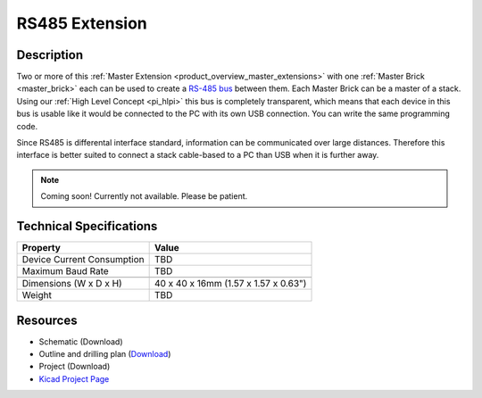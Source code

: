 .. _rs485_extension:

RS485 Extension
===============

.. raw:: html

        {% from "macros.html" import tfdocstart, tfdocimg, tfdocend %}
        {{ tfdocstart() }}
        {{ tfdocimg("Bricklets/test.jpg", "test_k.jpg", "Bricklets/test.jpg", "Title #0") }}
        {{ tfdocimg("Bricklets/test.jpg", "test_k.jpg", "Bricklets/test.jpg", "Title #1") }}
        {{ tfdocend() }}


Description
-----------

Two or more of this 
:ref:`Master Extension <product_overview_master_extensions>` with one
:ref:`Master Brick <master_brick>` each
can be used to create a `RS-485 bus <http://en.wikipedia.org/wiki/RS-485>`_
between them. 
Each Master Brick can be a master of a stack. Using our
:ref:`High Level Concept <pi_hlpi>` this bus
is completely transparent, which means that each device in this bus
is usable like it would be connected to the PC with its own USB connection.
You can write the same programming code.

Since RS485 is differental interface standard, information can be communicated
over large distances. Therefore this interface is better suited to connect a
stack cable-based to a PC than USB when it is further away.

.. note:: Coming soon! 
   Currently not available. Please be patient.

Technical Specifications
------------------------

================================  ============================================================
Property                          Value
================================  ============================================================
Device Current Consumption        TBD
Maximum Baud Rate                 TBD
--------------------------------  ------------------------------------------------------------
--------------------------------  ------------------------------------------------------------
Dimensions (W x D x H)            40 x 40 x 16mm  (1.57 x 1.57 x 0.63")
Weight                            TBD
================================  ============================================================


Resources
---------

* Schematic (Download)
* Outline and drilling plan (`Download <../../_images/Dimensions/rs485_extension_dimensions.png>`__)
* Project (Download)
* `Kicad Project Page <http://kicad.sourceforge.net/>`__

.. RS485 Bus Assembly
  ------------------
  * Picture Bus
  * explain termination


.. Connectivity
  ------------
  The following picture depicts the different connection possibilities of the 
  485-Extension.
  .. image:: /Images/Bricks/Servo_Brick/servo_brick_anschluesse.jpg
   :scale: 100 %
   :alt: alternate text
   :align: center

.. Troubleshoot
   ------------


